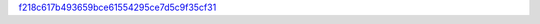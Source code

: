 `f218c617b493659bce61554295ce7d5c9f35cf31 <http://github.com/awsteiner/nstar-plot/tree/f218c617b493659bce61554295ce7d5c9f35cf31>`_
